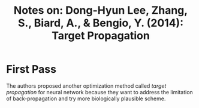 #+TITLE: Notes on: Dong-Hyun Lee, Zhang, S., Biard, A., & Bengio, Y. (2014): Target Propagation

* First Pass

  The authors proposed another optimization method called /target
  propagation/ for neural network because they want to address the
  limitation of back-propagation and try more biologically plausible
  scheme.
